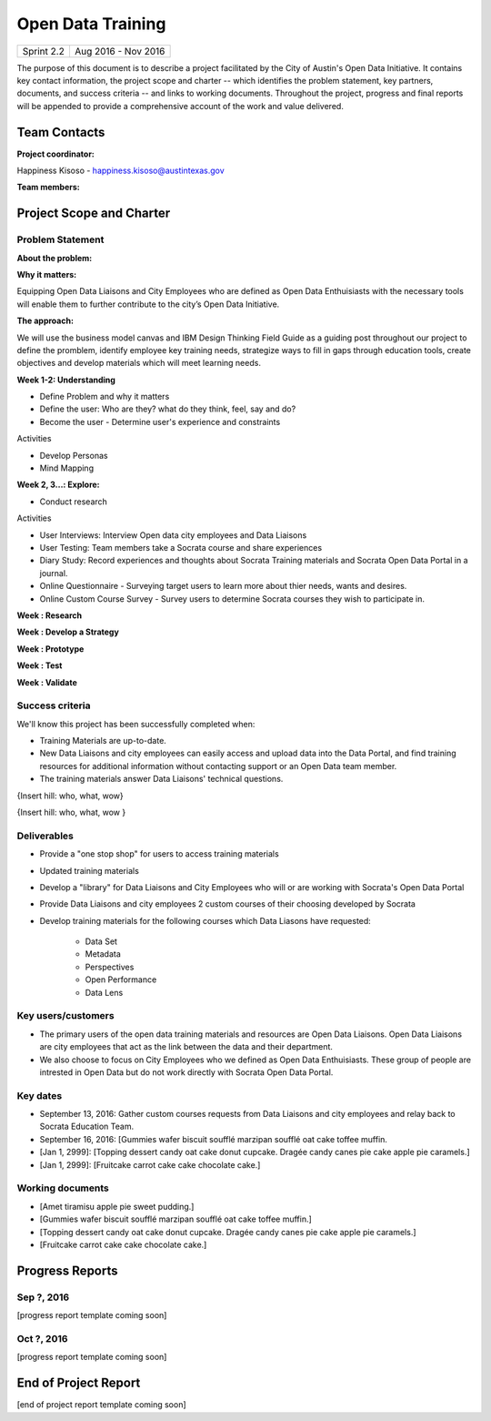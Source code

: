 ==============================================
Open Data Training
==============================================

+------------+----------------------------+
| Sprint 2.2 | Aug 2016 - Nov 2016        |
+------------+----------------------------+

.. AUTHOR INSTRUCTIONS: Replace the [placeholder text] with the name of your project.

The purpose of this document is to describe a project facilitated by the City of Austin's Open Data Initiative. It contains key contact information, the project scope and charter -- which identifies the problem statement, key partners, documents, and success criteria -- and links to working documents. Throughout the project, progress and final reports will be appended to provide a comprehensive account of the work and value delivered. 


Team Contacts
==============================================

**Project coordinator:**

Happiness Kisoso - happiness.kisoso@austintexas.gov

**Team members:**

.. raw:: html

	<iframe class="airtable-embed" src="https://airtable.com/embed/shrBXL6oQwLptO9sN?backgroundColor=gray" frameborder="0" onmousewheel="" width="100%" height="250" style="background: transparent; border: 1px solid #ccc;"></iframe>
	<hr/>


Project Scope and Charter
==============================================


Problem Statement
----------------------------------------------

.. AUTHOR INSTRUCTIONS: This section briefly describes the problem, explains why it matters, and introduces the solution. Fill in the placeholder text below.

**About the problem:**

.. 2-3 sentences. What are the basic facts of the problem?



**Why it matters:**

Equipping Open Data Liaisons and City Employees who are defined as Open Data Enthuisiasts with the necessary tools will enable them to further contribute to the city’s Open Data Initiative.

**The approach:**

We will use the business model canvas and IBM Design Thinking Field Guide as a guiding post throughout our project to define the promblem, identify employee key training needs, strategize ways to fill in gaps through education tools, create objectives and develop materials which will meet learning needs. 

**Week 1-2: Understanding** 

- Define Problem and why it matters
- Define the user: Who are they? what do they think, feel, say and do?
- Become the user - Determine user's experience and constraints 
   
Activities

- Develop Personas

- Mind Mapping 

**Week 2, 3...: Explore:**

- Conduct research

Activities

- User Interviews: Interview Open data city employees and Data Liaisons 

- User Testing: Team members take a Socrata course and share experiences

-  Diary Study: Record experiences and thoughts about Socrata Training materials and Socrata Open Data Portal in a journal.

- Online Questionnaire - Surveying target users to learn more about thier needs, wants and desires. 

- Online Custom Course Survey - Survey users to determine Socrata courses they wish to participate in. 
   
**Week : Research**

**Week : Develop a Strategy**

**Week : Prototype**

**Week : Test**

**Week : Validate**

Success criteria
----------------------------------------------

.. AUTHOR INSTRUCTIONS: When will we know we've successfully completed this project? Add brief, specific criteria here. Mention specific deliverables if needed. Use as many (or few) bullet points as you like.

We'll know this project has been successfully completed when:

- Training Materials are up-to-date.
- New Data Liaisons and city employees can easily access and upload data into the Data Portal, and find training resources for additional information without contacting support or an Open Data team member.
- The training materials answer Data Liaisons' technical questions.
{Insert hill: who, what, wow}

{Insert hill: who, what, wow }

Deliverables
----------------------------------------------

.. AUTHOR INSTRUCTIONS: What artifacts will be delivered by this project? Examples include specific documents, progress reports, feature sets, performance data, events, or presentations. Use as many (or few) bullet points as you like.

- Provide a "one stop shop" for users to access training materials
- Updated training materials 
- Develop a "library" for Data Liaisons and City Employees who will or are working with Socrata's Open Data Portal
- Provide Data Liaisons and city employees 2 custom courses of their choosing developed by Socrata 
- Develop training materials for the following courses which Data Liasons have requested:

	- Data Set 
	- Metadata 
	- Perspectives 
	- Open Performance
	- Data Lens

Key users/customers
----------------------------------------------

.. AUTHOR INSTRUCTIONS: What types of users/people will be most affected by this project? This helps readers understand your project's target audience. Use as many (or few) bullet points as you like.
- The primary users of the open data training materials and resources are Open Data Liaisons. Open Data Liaisons are city employees that act as the link between the data and their department.
- We also choose to focus on City Employees who we defined as Open Data Enthuisiasts. These group of people are intrested in Open Data but do not work directly with Socrata Open Data Portal. 

Key dates
----------------------------------------------

.. AUTHOR INSTRUCTIONS: What dates are important? Ideas for key dates include progress report due dates, target milestone dates, end of project report due date. Use as many (or few) bullet points as you like.

- September 13, 2016: Gather custom courses requests from Data Liaisons and city employees and relay back to Socrata Education Team.
- September 16, 2016: [Gummies wafer biscuit soufflé marzipan soufflé oat cake toffee muffin. 
- [Jan 1, 2999]: [Topping dessert candy oat cake donut cupcake. Dragée candy canes pie cake apple pie caramels.] 
- [Jan 1, 2999]: [Fruitcake carrot cake cake chocolate cake.]


Working documents
----------------------------------------------

.. AUTHOR INSTRUCTIONS: Where does your documentation live? Link to meeting minutes, draft docs, etc from github, google docs, or wherever here. Test the links to make sure they're readable for anyone who clicks. Use as many (or few) bullet points as you like.

- [Amet tiramisu apple pie sweet pudding.]
- [Gummies wafer biscuit soufflé marzipan soufflé oat cake toffee muffin.] 
- [Topping dessert candy oat cake donut cupcake. Dragée candy canes pie cake apple pie caramels.]
- [Fruitcake carrot cake cake chocolate cake.]

.. raw:: html

	<hr/>

Progress Reports
==============================================

.. AUTHOR INSTRUCTIONS: Start with the date for each progress report. Copy the template that's located [here] and paste it underneath the date header. Fill in that template to complete your report. Repeat for as many progress reports as needed. 

Sep ?, 2016
----------------------------------------------

[progress report template coming soon]

.. raw:: html

	<hr/>

Oct ?, 2016
----------------------------------------------

[progress report template coming soon]

.. raw:: html

	<hr/>

End of Project Report
==============================================

.. AUTHOR INSTRUCTIONS: Copy the final report template that's located [here] and paste it underneath this header.  Fill in that template to complete your report. High five, your documentation is complete! Many thanks!

[end of project report template coming soon]
